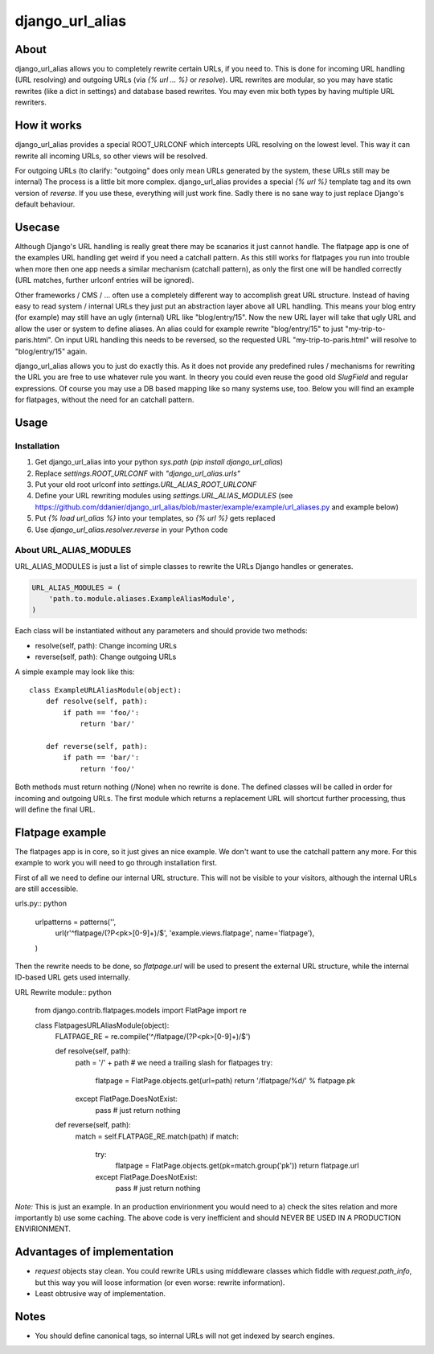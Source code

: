 ================
django_url_alias
================

About
-----

django_url_alias allows you to completely rewrite certain URLs, if you need to. This is done for incoming URL handling
(URL resolving) and outgoing URLs (via `{% url … %}` or `resolve`). URL rewrites are modular, so you may have static
rewrites (like a dict in settings) and database based rewrites. You may even mix both types by having multiple URL
rewriters.

How it works
------------

django_url_alias provides a special ROOT_URLCONF which intercepts URL resolving on the lowest level. This way it can
rewrite all incoming URLs, so other views will be resolved.

For outgoing URLs (to clarify: "outgoing" does only mean URLs generated by the system, these URLs still may be
internal) The process is a little bit more complex. django_url_alias provides a special `{% url %}` template tag and
its own version of `reverse`. If you use these, everything will just work fine. Sadly there is no sane way to just
replace Django's default behaviour.

Usecase
-------

Although Django's URL handling is really great there may be scanarios it just cannot handle. The flatpage app is one
of the examples URL handling get weird if you need a catchall pattern. As this still works for flatpages you run
into trouble when more then one app needs a similar mechanism (catchall pattern), as only the first one will be handled
correctly (URL matches, further urlconf entries will be ignored).

Other frameworks / CMS / … often use a completely different way to accomplish great URL structure. Instead of having
easy to read system / internal URLs they just put an abstraction layer above all URL handling. This means your
blog entry (for example) may still have an ugly (internal) URL like "blog/entry/15". Now the new URL layer will
take that ugly URL and allow the user or system to define aliases. An alias could for example rewrite "blog/entry/15"
to just "my-trip-to-paris.html". On input URL handling this needs to be reversed, so the requested URL
"my-trip-to-paris.html" will resolve to "blog/entry/15" again.

django_url_alias allows you to just do exactly this. As it does not provide any predefined rules / mechanisms for
rewriting the URL you are free to use whatever rule you want. In theory you could even reuse the good old `SlugField`
and regular expressions. Of course you may use a DB based mapping like so many systems use, too. Below you will find
an example for flatpages, without the need for an catchall pattern.

Usage
-----

Installation
~~~~~~~~~~~~

#. Get django_url_alias into your python `sys.path` (`pip install django_url_alias`)
#. Replace `settings.ROOT_URLCONF` with `"django_url_alias.urls"`
#. Put your old root urlconf into `settings.URL_ALIAS_ROOT_URLCONF`
#. Define your URL rewriting modules using `settings.URL_ALIAS_MODULES`
   (see https://github.com/ddanier/django_url_alias/blob/master/example/example/url_aliases.py
   and example below)
#. Put `{% load url_alias %}` into your templates, so `{% url %}` gets replaced
#. Use `django_url_alias.resolver.reverse` in your Python code

About URL_ALIAS_MODULES
~~~~~~~~~~~~~~~~~~~~~~~

URL_ALIAS_MODULES is just a list of simple classes to rewrite the URLs Django handles or generates.

.. code:: python

    URL_ALIAS_MODULES = (
        'path.to.module.aliases.ExampleAliasModule',
    )

Each class will be instantiated without any parameters and should provide two methods:

* resolve(self, path): Change incoming URLs
* reverse(self, path): Change outgoing URLs

A simple example may look like this::

    class ExampleURLAliasModule(object):
        def resolve(self, path):
            if path == 'foo/':
                return 'bar/'

        def reverse(self, path):
            if path == 'bar/':
                return 'foo/'

Both methods must return nothing (/None) when no rewrite is done. The defined classes will be called in order for
incoming and outgoing URLs. The first module which returns a replacement URL will shortcut further processing, thus
will define the final URL.

Flatpage example
----------------

The flatpages app is in core, so it just gives an nice example. We don't want to use the catchall pattern any more.
For this example to work you will need to go through installation first.

First of all we need to define our internal URL structure. This will not be visible to your visitors, although
the internal URLs are still accessible.

urls.py:: python

    urlpatterns = patterns('',
        url(r'^flatpage/(?P<pk>[0-9]+)/$', 'example.views.flatpage', name='flatpage'),
    )

Then the rewrite needs to be done, so `flatpage.url` will be used to present the external URL structure, while
the internal ID-based URL gets used internally.

URL Rewrite module:: python

    from django.contrib.flatpages.models import FlatPage
    import re

    class FlatpagesURLAliasModule(object):
        FLATPAGE_RE = re.compile('^/flatpage/(?P<pk>[0-9]+)/$')

        def resolve(self, path):
            path = '/' + path  # we need a trailing slash for flatpages
            try:
                flatpage = FlatPage.objects.get(url=path)
                return '/flatpage/%d/' % flatpage.pk
            except FlatPage.DoesNotExist:
                pass  # just return nothing

        def reverse(self, path):
            match = self.FLATPAGE_RE.match(path)
            if match:
                try:
                    flatpage = FlatPage.objects.get(pk=match.group('pk'))
                    return flatpage.url
                except FlatPage.DoesNotExist:
                    pass  # just return nothing

*Note:* This is just an example. In an production envirionment you would need to a) check the sites relation and more
importantly b) use some caching. The above code is very inefficient and should NEVER BE USED IN A PRODUCTION
ENVIRIONMENT.


Advantages of implementation
----------------------------

* `request` objects stay clean. You could rewrite URLs using middleware classes which fiddle with `request.path_info`,
  but this way you will loose information (or even worse: rewrite information).
* Least obtrusive way of implementation.

Notes
-----

* You should define canonical tags, so internal URLs will not get indexed by search engines.
